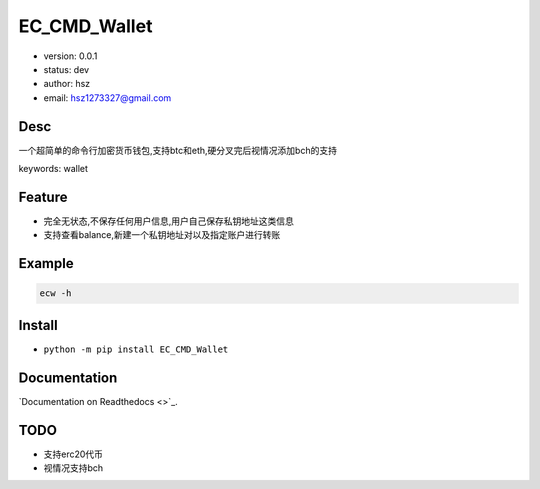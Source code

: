 EC_CMD_Wallet
===============================
* version: 0.0.1
* status: dev
* author: hsz
* email: hsz1273327@gmail.com


Desc
--------------------------------
一个超简单的命令行加密货币钱包,支持btc和eth,硬分叉完后视情况添加bch的支持

keywords: wallet


Feature
----------------------
* 完全无状态,不保存任何用户信息,用户自己保存私钥地址这类信息
* 支持查看balance,新建一个私钥地址对以及指定账户进行转账


Example
-------------------------------
.. code:: shell

    ecw -h

Install
--------------------------------
- ``python -m pip install EC_CMD_Wallet``


Documentation
--------------------------------
`Documentation on Readthedocs <>`_.


TODO
-----------------------------------
* 支持erc20代币
* 视情况支持bch

